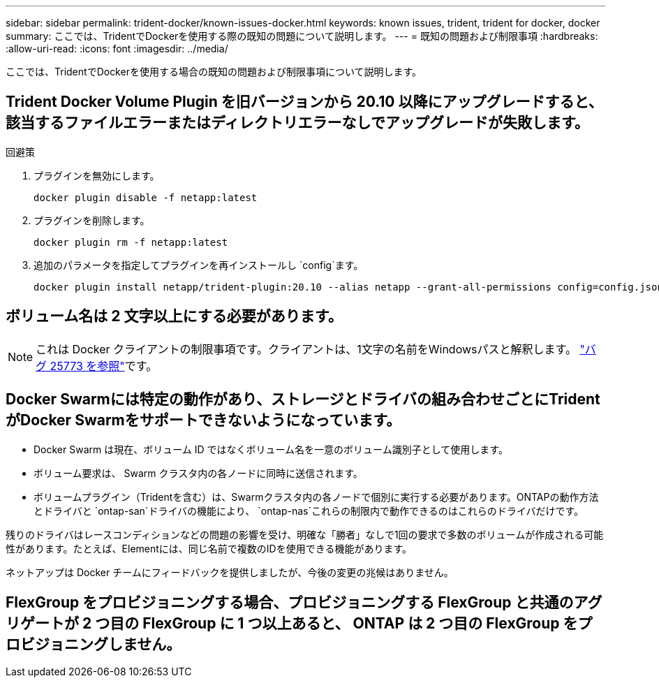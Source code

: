 ---
sidebar: sidebar 
permalink: trident-docker/known-issues-docker.html 
keywords: known issues, trident, trident for docker, docker 
summary: ここでは、TridentでDockerを使用する際の既知の問題について説明します。 
---
= 既知の問題および制限事項
:hardbreaks:
:allow-uri-read: 
:icons: font
:imagesdir: ../media/


[role="lead"]
ここでは、TridentでDockerを使用する場合の既知の問題および制限事項について説明します。



== Trident Docker Volume Plugin を旧バージョンから 20.10 以降にアップグレードすると、該当するファイルエラーまたはディレクトリエラーなしでアップグレードが失敗します。

.回避策
. プラグインを無効にします。
+
[source, console]
----
docker plugin disable -f netapp:latest
----
. プラグインを削除します。
+
[source, console]
----
docker plugin rm -f netapp:latest
----
. 追加のパラメータを指定してプラグインを再インストールし `config`ます。
+
[source, console]
----
docker plugin install netapp/trident-plugin:20.10 --alias netapp --grant-all-permissions config=config.json
----




== ボリューム名は 2 文字以上にする必要があります。


NOTE: これは Docker クライアントの制限事項です。クライアントは、1文字の名前をWindowsパスと解釈します。 https://github.com/moby/moby/issues/25773["バグ 25773 を参照"^]です。



== Docker Swarmには特定の動作があり、ストレージとドライバの組み合わせごとにTridentがDocker Swarmをサポートできないようになっています。

* Docker Swarm は現在、ボリューム ID ではなくボリューム名を一意のボリューム識別子として使用します。
* ボリューム要求は、 Swarm クラスタ内の各ノードに同時に送信されます。
* ボリュームプラグイン（Tridentを含む）は、Swarmクラスタ内の各ノードで個別に実行する必要があります。ONTAPの動作方法とドライバと `ontap-san`ドライバの機能により、 `ontap-nas`これらの制限内で動作できるのはこれらのドライバだけです。


残りのドライバはレースコンディションなどの問題の影響を受け、明確な「勝者」なしで1回の要求で多数のボリュームが作成される可能性があります。たとえば、Elementには、同じ名前で複数のIDを使用できる機能があります。

ネットアップは Docker チームにフィードバックを提供しましたが、今後の変更の兆候はありません。



== FlexGroup をプロビジョニングする場合、プロビジョニングする FlexGroup と共通のアグリゲートが 2 つ目の FlexGroup に 1 つ以上あると、 ONTAP は 2 つ目の FlexGroup をプロビジョニングしません。
